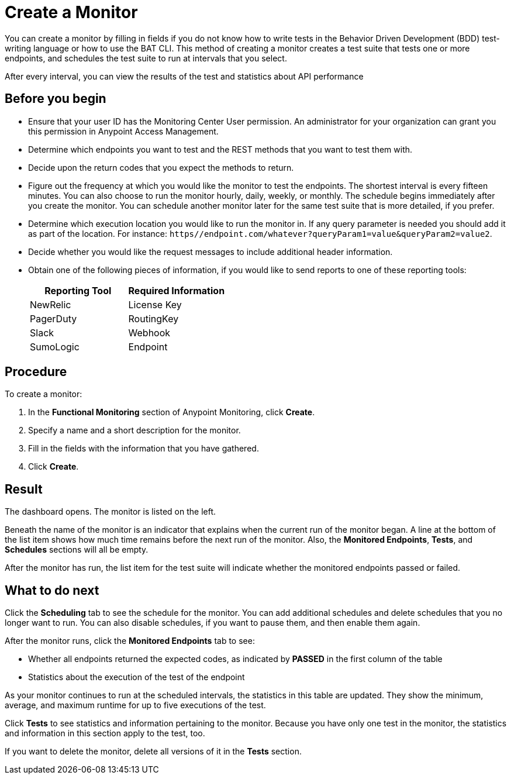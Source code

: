 = Create a Monitor

You can create a monitor by filling in fields if you do not know how to write tests in the Behavior Driven Development (BDD) test-writing language or how to use the BAT CLI. This method of creating a monitor creates a test suite that tests one or more endpoints, and schedules the test suite to run at intervals that you select.

After every interval, you can view the results of the test and statistics about API performance


== Before you begin

* Ensure that your user ID has the Monitoring Center User permission. An administrator for your organization can grant you this permission in Anypoint Access Management.
* Determine which endpoints you want to test and the REST methods that you want to test them with.
* Decide upon the return codes that you expect the methods to return.
* Figure out the frequency at which you would like the monitor to test the endpoints. The shortest interval is every fifteen minutes. You can also choose to run the monitor hourly, daily, weekly, or monthly. The schedule begins immediately after you create the monitor. You can schedule another monitor later for the same test suite that is more detailed, if you prefer.
* Determine which execution location you would like to run the monitor in. If any query parameter is needed you should add it as part of the location. For instance:
`https//endpoint.com/whatever?queryParam1=value&queryParam2=value2`.
* Decide whether you would like the request messages to include additional header information.
* Obtain one of the following pieces of information, if you would like to send reports to one of these reporting tools:
+
|===
|Reporting Tool |Required Information

|NewRelic
|License Key

|PagerDuty
|RoutingKey

|Slack
|Webhook

|SumoLogic
|Endpoint
|===


== Procedure
To create a monitor:

. In the *Functional Monitoring* section of Anypoint Monitoring, click *Create*.
. Specify a name and a short description for the monitor.
. Fill in the fields with the information that you have gathered.
. Click *Create*.

== Result

The dashboard opens. The monitor is listed on the left. 

Beneath the name of the monitor is an indicator that explains when the current run of the monitor began. A line at the bottom of the list item shows how much time remains before the next run of the monitor. Also, the *Monitored Endpoints*, *Tests*, and *Schedules* sections will all be empty. 

After the monitor has run, the list item for the test suite will indicate whether the monitored endpoints passed or failed.

== What to do next

Click the *Scheduling* tab to see the schedule for the monitor. You can add additional schedules and delete schedules that you no longer want to run. You can also disable schedules, if you want to pause them, and then enable them again.

After the monitor runs, click the *Monitored Endpoints* tab to see:

* Whether all endpoints returned the expected codes, as indicated by *PASSED* in the first column of the table
* Statistics about the execution of the test of the endpoint

As your monitor continues to run at the scheduled intervals, the statistics in this table are updated. They show the minimum, average, and maximum runtime for up to five executions of the test.

Click *Tests* to see statistics and information pertaining to the monitor. Because you have only one test in the monitor, the statistics and information in this section apply to the test, too.

If you want to delete the monitor, delete all versions of it in the *Tests* section.
